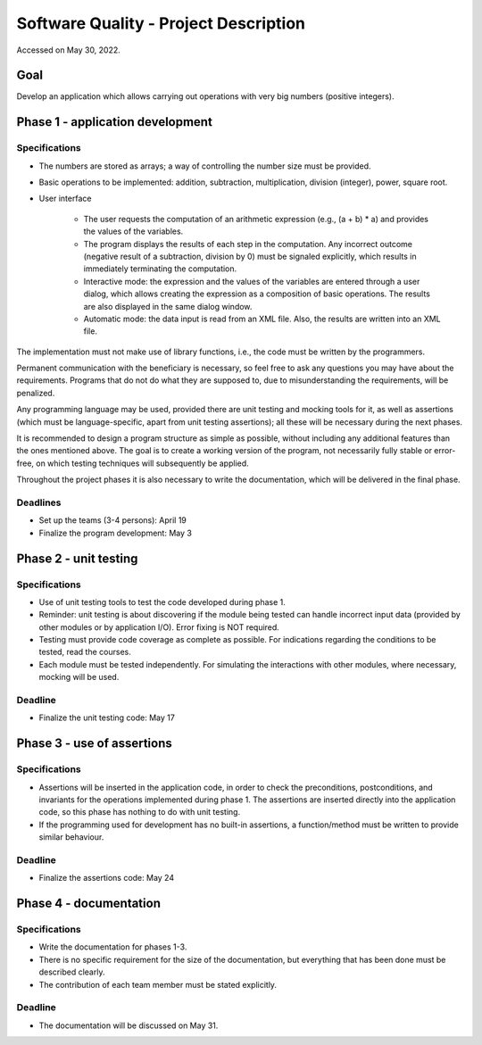 .. _description_page:

Software Quality - Project Description
======================================
Accessed on May 30, 2022.

Goal
----

Develop an application which allows carrying out operations with very big numbers (positive integers).

Phase 1 - application development
---------------------------------

Specifications
**************

* The numbers are stored as arrays; a way of controlling the number size must be provided.
* Basic operations to be implemented: addition, subtraction, multiplication, division (integer), power, square root.
* User interface

    * The user requests the computation of an arithmetic expression (e.g., (a + b) * a) and provides the values of the variables.
    * The program displays the results of each step in the computation. Any incorrect outcome (negative result of a subtraction, division by 0) must be signaled explicitly, which results in immediately terminating the computation.
    * Interactive mode: the expression and the values of the variables are entered through a user dialog, which allows creating the expression as a composition of basic operations. The results are also displayed in the same dialog window.
    * Automatic mode: the data input is read from an XML file. Also, the results are written into an XML file.
  
The implementation must not make use of library functions, i.e., the code must be written by the programmers.

Permanent communication with the beneficiary is necessary, so feel free to ask any questions you may have about the requirements. Programs that do not do what they are supposed to, due to misunderstanding the requirements, will be penalized.

Any programming language may be used, provided there are unit testing and mocking tools for it, as well as assertions (which must be language-specific, apart from unit testing assertions); all these will be necessary during the next phases.

It is recommended to design a program structure as simple as possible, without including any additional features than the ones mentioned above. The goal is to create a working version of the program, not necessarily fully stable or error-free, on which testing techniques will subsequently be applied.

Throughout the project phases it is also necessary to write the documentation, which will be delivered in the final phase.

Deadlines
*********

* Set up the teams (3-4 persons): April 19
* Finalize the program development: May 3

Phase 2 - unit testing
----------------------

Specifications
**************

* Use of unit testing tools to test the code developed during phase 1.
* Reminder: unit testing is about discovering if the module being tested can handle incorrect input data (provided by other modules or by application I/O). Error fixing is NOT required.
* Testing must provide code coverage as complete as possible. For indications regarding the conditions to be tested, read the courses.
* Each module must be tested independently. For simulating the interactions with other modules, where necessary, mocking will be used.
  
Deadline
********

* Finalize the unit testing code: May 17

Phase 3 - use of assertions
---------------------------

Specifications
**************

* Assertions will be inserted in the application code, in order to check the preconditions, postconditions, and invariants for the operations implemented during phase 1. The assertions are inserted directly into the application code, so this phase has nothing to do with unit testing.
* If the programming used for development has no built-in assertions, a function/method must be written to provide similar behaviour.
  
Deadline
********

* Finalize the assertions code: May 24

Phase 4 - documentation
-----------------------

Specifications
**************

* Write the documentation for phases 1-3.
* There is no specific requirement for the size of the documentation, but everything that has been done must be described clearly.
* The contribution of each team member must be stated explicitly.
  
Deadline
********

* The documentation will be discussed on May 31.